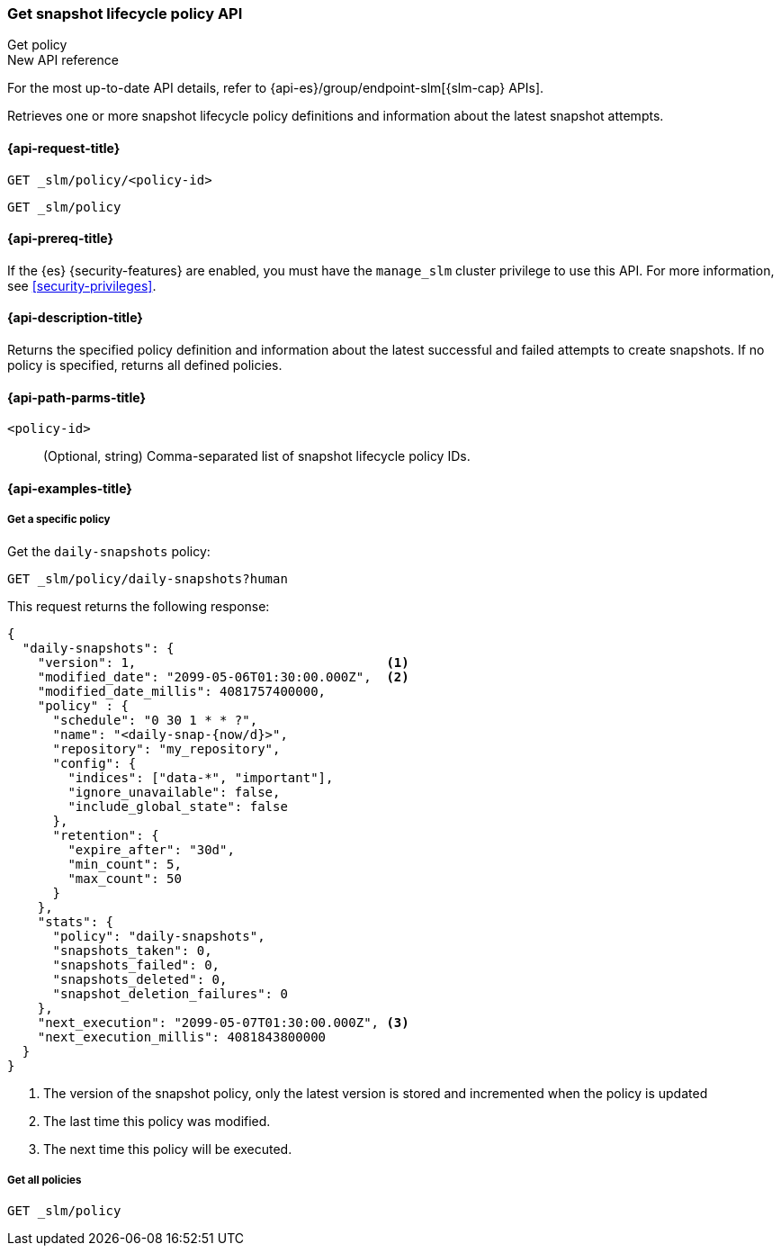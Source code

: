 [role="xpack"]
[[slm-api-get-policy]]
=== Get snapshot lifecycle policy API
++++
<titleabbrev>Get policy</titleabbrev>
++++

.New API reference
[sidebar]
--
For the most up-to-date API details, refer to {api-es}/group/endpoint-slm[{slm-cap} APIs].
--

Retrieves one or more snapshot lifecycle policy definitions and
information about the latest snapshot attempts.

[[slm-api-get-request]]
==== {api-request-title}

`GET _slm/policy/<policy-id>`

`GET _slm/policy`

[[slm-api-get-lifecycle-prereqs]]
==== {api-prereq-title}

If the {es} {security-features} are enabled, you must have the `manage_slm`
cluster privilege to use this API. For more information, see
<<security-privileges>>.

[[slm-api-get-desc]]
==== {api-description-title}

Returns the specified policy definition and 
information about the latest successful and failed attempts to create snapshots. 
If no policy is specified, returns all defined policies.

[[slm-api-get-path-params]]
==== {api-path-parms-title}

`<policy-id>`::
(Optional, string)
Comma-separated list of snapshot lifecycle policy IDs.

[[slm-api-get-example]]
==== {api-examples-title}

[[slm-api-get-specific-ex]]
===== Get a specific policy

////
[source,console]
----
PUT _slm/policy/daily-snapshots
{
  "schedule": "0 30 1 * * ?",
  "name": "<daily-snap-{now/d}>",
  "repository": "my_repository",
  "config": {
    "indices": ["data-*", "important"],
    "ignore_unavailable": false,
    "include_global_state": false
  },
  "retention": {
    "expire_after": "30d",
    "min_count": 5,
    "max_count": 50
  }
}
----
// TEST[setup:setup-repository]
////

Get the `daily-snapshots` policy:

[source,console]
----
GET _slm/policy/daily-snapshots?human
----
// TEST[continued]

This request returns the following response:

[source,console-result]
----
{
  "daily-snapshots": {
    "version": 1,                                 <1>
    "modified_date": "2099-05-06T01:30:00.000Z",  <2>
    "modified_date_millis": 4081757400000,
    "policy" : {
      "schedule": "0 30 1 * * ?",
      "name": "<daily-snap-{now/d}>",
      "repository": "my_repository",
      "config": {
        "indices": ["data-*", "important"],
        "ignore_unavailable": false,
        "include_global_state": false
      },
      "retention": {
        "expire_after": "30d",
        "min_count": 5,
        "max_count": 50
      }
    },
    "stats": {
      "policy": "daily-snapshots",
      "snapshots_taken": 0,
      "snapshots_failed": 0,
      "snapshots_deleted": 0,
      "snapshot_deletion_failures": 0
    },
    "next_execution": "2099-05-07T01:30:00.000Z", <3>
    "next_execution_millis": 4081843800000
  }
}
----
// TESTRESPONSE[s/"version": 1/"version": $body.daily-snapshots.version/]
// TESTRESPONSE[s/"modified_date": "2099-05-06T01:30:00.000Z"/"modified_date": $body.daily-snapshots.modified_date/]
// TESTRESPONSE[s/"modified_date_millis": 4081757400000/"modified_date_millis": $body.daily-snapshots.modified_date_millis/]
// TESTRESPONSE[s/"next_execution": "2099-05-07T01:30:00.000Z"/"next_execution": $body.daily-snapshots.next_execution/]
// TESTRESPONSE[s/"next_execution_millis": 4081843800000/"next_execution_millis": $body.daily-snapshots.next_execution_millis/]
<1> The version of the snapshot policy, only the latest version is stored and incremented when the policy is updated
<2> The last time this policy was modified.
<3> The next time this policy will be executed.


[[slm-api-get-all-ex]]
===== Get all policies

[source,console]
----
GET _slm/policy
----
// TEST[continued]
